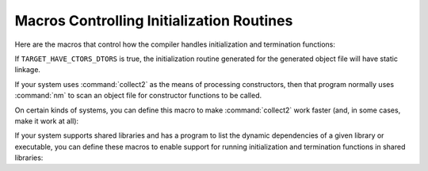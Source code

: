 ..
  Copyright 1988-2022 Free Software Foundation, Inc.
  This is part of the GCC manual.
  For copying conditions, see the copyright.rst file.

.. _macros-for-initialization:

Macros Controlling Initialization Routines
^^^^^^^^^^^^^^^^^^^^^^^^^^^^^^^^^^^^^^^^^^

Here are the macros that control how the compiler handles initialization
and termination functions:

.. c:macro:: INIT_SECTION_ASM_OP

  If defined, a C string constant, including spacing, for the assembler
  operation to identify the following data as initialization code.  If not
  defined, GCC will assume such a section does not exist.  When you are
  using special sections for initialization and termination functions, this
  macro also controls how :samp:`crtstuff.c` and :samp:`libgcc2.c` arrange to
  run the initialization functions.

.. c:macro:: HAS_INIT_SECTION

  If defined, ``main`` will not call ``__main`` as described above.
  This macro should be defined for systems that control start-up code
  on a symbol-by-symbol basis, such as OSF/1, and should not
  be defined explicitly for systems that support ``INIT_SECTION_ASM_OP``.

.. c:macro:: LD_INIT_SWITCH

  If defined, a C string constant for a switch that tells the linker that
  the following symbol is an initialization routine.

.. c:macro:: LD_FINI_SWITCH

  If defined, a C string constant for a switch that tells the linker that
  the following symbol is a finalization routine.

.. c:macro:: COLLECT_SHARED_INIT_FUNC (stream, func)

  If defined, a C statement that will write a function that can be
  automatically called when a shared library is loaded.  The function
  should call :samp:`{func}`, which takes no arguments.  If not defined, and
  the object format requires an explicit initialization function, then a
  function called ``_GLOBAL__DI`` will be generated.

  This function and the following one are used by collect2 when linking a
  shared library that needs constructors or destructors, or has DWARF2
  exception tables embedded in the code.

.. c:macro:: COLLECT_SHARED_FINI_FUNC (stream, func)

  If defined, a C statement that will write a function that can be
  automatically called when a shared library is unloaded.  The function
  should call :samp:`{func}`, which takes no arguments.  If not defined, and
  the object format requires an explicit finalization function, then a
  function called ``_GLOBAL__DD`` will be generated.

.. c:macro:: INVOKE__main

  If defined, ``main`` will call ``__main`` despite the presence of
  ``INIT_SECTION_ASM_OP``.  This macro should be defined for systems
  where the init section is not actually run automatically, but is still
  useful for collecting the lists of constructors and destructors.

.. c:macro:: SUPPORTS_INIT_PRIORITY

  If nonzero, the C++ ``init_priority`` attribute is supported and the
  compiler should emit instructions to control the order of initialization
  of objects.  If zero, the compiler will issue an error message upon
  encountering an ``init_priority`` attribute.

.. c:var:: bool TARGET_HAVE_CTORS_DTORS

  .. hook-start:TARGET_HAVE_CTORS_DTORS

  This value is true if the target supports some 'native' method of
  collecting constructors and destructors to be run at startup and exit.
  It is false if we must use :command:`collect2`.

.. hook-end

.. c:var:: bool TARGET_DTORS_FROM_CXA_ATEXIT

  .. hook-start:TARGET_DTORS_FROM_CXA_ATEXIT

  This value is true if the target wants destructors to be queued to be
  run from __cxa_atexit.  If this is the case then, for each priority level,
  a new constructor will be entered that registers the destructors for that
  level with __cxa_atexit (and there will be no destructors emitted).
  It is false the method implied by ``have_ctors_dtors`` is used.

.. hook-end

.. function:: void TARGET_ASM_CONSTRUCTOR (rtx symbol, int priority)

  .. hook-start:TARGET_ASM_CONSTRUCTOR

  If defined, a function that outputs assembler code to arrange to call
  the function referenced by :samp:`{symbol}` at initialization time.

  Assume that :samp:`{symbol}` is a ``SYMBOL_REF`` for a function taking
  no arguments and with no return value.  If the target supports initialization
  priorities, :samp:`{priority}` is a value between 0 and ``MAX_INIT_PRIORITY`` ;
  otherwise it must be ``DEFAULT_INIT_PRIORITY``.

  If this macro is not defined by the target, a suitable default will
  be chosen if (1) the target supports arbitrary section names, (2) the
  target defines ``CTORS_SECTION_ASM_OP``, or (3) ``USE_COLLECT2``
  is not defined.

.. hook-end

.. function:: void TARGET_ASM_DESTRUCTOR (rtx symbol, int priority)

  .. hook-start:TARGET_ASM_DESTRUCTOR

  This is like ``TARGET_ASM_CONSTRUCTOR`` but used for termination
  functions rather than initialization functions.

.. hook-end

If ``TARGET_HAVE_CTORS_DTORS`` is true, the initialization routine
generated for the generated object file will have static linkage.

If your system uses :command:`collect2` as the means of processing
constructors, then that program normally uses :command:`nm` to scan
an object file for constructor functions to be called.

On certain kinds of systems, you can define this macro to make
:command:`collect2` work faster (and, in some cases, make it work at all):

.. c:macro:: OBJECT_FORMAT_COFF

  Define this macro if the system uses COFF (Common Object File Format)
  object files, so that :command:`collect2` can assume this format and scan
  object files directly for dynamic constructor/destructor functions.

  This macro is effective only in a native compiler; :command:`collect2` as
  part of a cross compiler always uses :command:`nm` for the target machine.

.. c:macro:: REAL_NM_FILE_NAME

  Define this macro as a C string constant containing the file name to use
  to execute :command:`nm`.  The default is to search the path normally for
  :command:`nm`.

.. c:macro:: NM_FLAGS

  :command:`collect2` calls :command:`nm` to scan object files for static
  constructors and destructors and LTO info.  By default, :option:`-n` is
  passed.  Define ``NM_FLAGS`` to a C string constant if other options
  are needed to get the same output format as GNU :command:`nm -n`
  produces.

If your system supports shared libraries and has a program to list the
dynamic dependencies of a given library or executable, you can define
these macros to enable support for running initialization and
termination functions in shared libraries:

.. c:macro:: LDD_SUFFIX

  Define this macro to a C string constant containing the name of the program
  which lists dynamic dependencies, like :command:`ldd` under SunOS 4.

.. c:macro:: PARSE_LDD_OUTPUT (ptr)

  Define this macro to be C code that extracts filenames from the output
  of the program denoted by ``LDD_SUFFIX``.  :samp:`{ptr}` is a variable
  of type ``char *`` that points to the beginning of a line of output
  from ``LDD_SUFFIX``.  If the line lists a dynamic dependency, the
  code must advance :samp:`{ptr}` to the beginning of the filename on that
  line.  Otherwise, it must set :samp:`{ptr}` to ``NULL``.

.. c:macro:: SHLIB_SUFFIX

  Define this macro to a C string constant containing the default shared
  library extension of the target (e.g., :samp:`".so"`).  :command:`collect2`
  strips version information after this suffix when generating global
  constructor and destructor names.  This define is only needed on targets
  that use :command:`collect2` to process constructors and destructors.